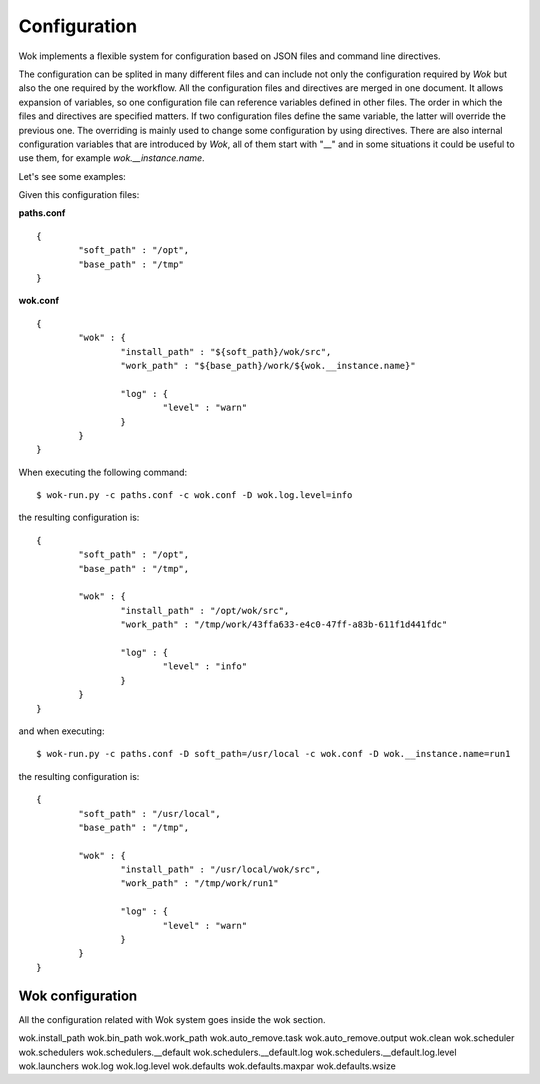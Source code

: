 Configuration
=============

Wok implements a flexible system for configuration based on JSON files and command line directives.

The configuration can be splited in many different files and can include not only the configuration required by *Wok* but also the one required by the workflow. All the configuration files and directives are merged in one document. It allows expansion of variables, so one configuration file can reference variables defined in other files. The order in which the files and directives are specified matters. If two configuration files define the same variable, the latter will override the previous one. The overriding is mainly used to change some configuration by using directives. There are also internal configuration variables that are introduced by *Wok*, all of them start with "__" and in some situations it could be useful to use them, for example *wok.__instance.name*.

Let's see some examples:

Given this configuration files:

**paths.conf**
::

	{
		"soft_path" : "/opt",
		"base_path" : "/tmp"
	}

**wok.conf**
::

	{
		"wok" : {
			"install_path" : "${soft_path}/wok/src",
			"work_path" : "${base_path}/work/${wok.__instance.name}"

			"log" : {
				"level" : "warn"
			}
		}
	}

When executing the following command::

	$ wok-run.py -c paths.conf -c wok.conf -D wok.log.level=info

the resulting configuration is::

	{
		"soft_path" : "/opt",
		"base_path" : "/tmp",

		"wok" : {
			"install_path" : "/opt/wok/src",
			"work_path" : "/tmp/work/43ffa633-e4c0-47ff-a83b-611f1d441fdc"

			"log" : {
				"level" : "info"
			}
		}
	}

and when executing::

	$ wok-run.py -c paths.conf -D soft_path=/usr/local -c wok.conf -D wok.__instance.name=run1

the resulting configuration is::

	{
		"soft_path" : "/usr/local",
		"base_path" : "/tmp",

		"wok" : {
			"install_path" : "/usr/local/wok/src",
			"work_path" : "/tmp/work/run1"

			"log" : {
				"level" : "warn"
			}
		}
	}

Wok configuration
+++++++++++++++++

All the configuration related with Wok system goes inside the wok section.

wok.install_path
wok.bin_path
wok.work_path
wok.auto_remove.task
wok.auto_remove.output
wok.clean
wok.scheduler
wok.schedulers
wok.schedulers.__default
wok.schedulers.__default.log
wok.schedulers.__default.log.level
wok.launchers
wok.log
wok.log.level
wok.defaults
wok.defaults.maxpar
wok.defaults.wsize

